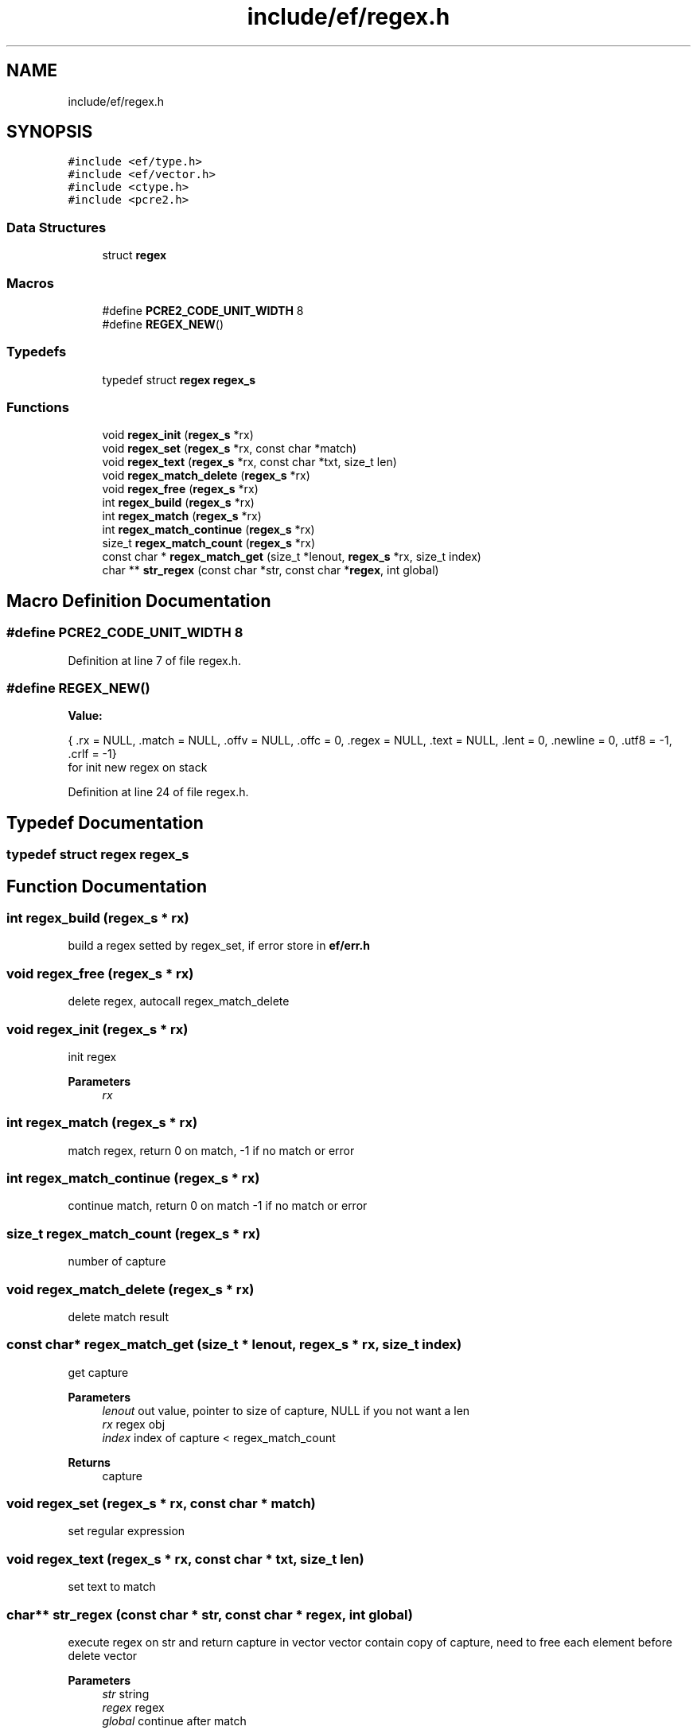 .TH "include/ef/regex.h" 3 "Thu Apr 2 2020" "Version 0.4.5" "Easy Framework" \" -*- nroff -*-
.ad l
.nh
.SH NAME
include/ef/regex.h
.SH SYNOPSIS
.br
.PP
\fC#include <ef/type\&.h>\fP
.br
\fC#include <ef/vector\&.h>\fP
.br
\fC#include <ctype\&.h>\fP
.br
\fC#include <pcre2\&.h>\fP
.br

.SS "Data Structures"

.in +1c
.ti -1c
.RI "struct \fBregex\fP"
.br
.in -1c
.SS "Macros"

.in +1c
.ti -1c
.RI "#define \fBPCRE2_CODE_UNIT_WIDTH\fP   8"
.br
.ti -1c
.RI "#define \fBREGEX_NEW\fP()"
.br
.in -1c
.SS "Typedefs"

.in +1c
.ti -1c
.RI "typedef struct \fBregex\fP \fBregex_s\fP"
.br
.in -1c
.SS "Functions"

.in +1c
.ti -1c
.RI "void \fBregex_init\fP (\fBregex_s\fP *rx)"
.br
.ti -1c
.RI "void \fBregex_set\fP (\fBregex_s\fP *rx, const char *match)"
.br
.ti -1c
.RI "void \fBregex_text\fP (\fBregex_s\fP *rx, const char *txt, size_t len)"
.br
.ti -1c
.RI "void \fBregex_match_delete\fP (\fBregex_s\fP *rx)"
.br
.ti -1c
.RI "void \fBregex_free\fP (\fBregex_s\fP *rx)"
.br
.ti -1c
.RI "int \fBregex_build\fP (\fBregex_s\fP *rx)"
.br
.ti -1c
.RI "int \fBregex_match\fP (\fBregex_s\fP *rx)"
.br
.ti -1c
.RI "int \fBregex_match_continue\fP (\fBregex_s\fP *rx)"
.br
.ti -1c
.RI "size_t \fBregex_match_count\fP (\fBregex_s\fP *rx)"
.br
.ti -1c
.RI "const char * \fBregex_match_get\fP (size_t *lenout, \fBregex_s\fP *rx, size_t index)"
.br
.ti -1c
.RI "char ** \fBstr_regex\fP (const char *str, const char *\fBregex\fP, int global)"
.br
.in -1c
.SH "Macro Definition Documentation"
.PP 
.SS "#define PCRE2_CODE_UNIT_WIDTH   8"

.PP
Definition at line 7 of file regex\&.h\&.
.SS "#define REGEX_NEW()"
\fBValue:\fP
.PP
.nf
    {\
    \&.rx = NULL,\
    \&.match = NULL,\
    \&.offv = NULL,\
    \&.offc = 0,\
    \&.regex = NULL,\
    \&.text = NULL,\
    \&.lent = 0,\
    \&.newline = 0,\
    \&.utf8 = -1,\
    \&.crlf = -1\
}
.fi
for init new regex on stack 
.PP
Definition at line 24 of file regex\&.h\&.
.SH "Typedef Documentation"
.PP 
.SS "typedef struct \fBregex\fP \fBregex_s\fP"

.SH "Function Documentation"
.PP 
.SS "int regex_build (\fBregex_s\fP * rx)"
build a regex setted by regex_set, if error store in \fBef/err\&.h\fP 
.SS "void regex_free (\fBregex_s\fP * rx)"
delete regex, autocall regex_match_delete 
.SS "void regex_init (\fBregex_s\fP * rx)"
init regex 
.PP
\fBParameters\fP
.RS 4
\fIrx\fP 
.RE
.PP

.SS "int regex_match (\fBregex_s\fP * rx)"
match regex, return 0 on match, -1 if no match or error 
.SS "int regex_match_continue (\fBregex_s\fP * rx)"
continue match, return 0 on match -1 if no match or error 
.SS "size_t regex_match_count (\fBregex_s\fP * rx)"
number of capture 
.SS "void regex_match_delete (\fBregex_s\fP * rx)"
delete match result 
.SS "const char* regex_match_get (size_t * lenout, \fBregex_s\fP * rx, size_t index)"
get capture 
.PP
\fBParameters\fP
.RS 4
\fIlenout\fP out value, pointer to size of capture, NULL if you not want a len 
.br
\fIrx\fP regex obj 
.br
\fIindex\fP index of capture < regex_match_count 
.RE
.PP
\fBReturns\fP
.RS 4
capture 
.RE
.PP

.SS "void regex_set (\fBregex_s\fP * rx, const char * match)"
set regular expression 
.SS "void regex_text (\fBregex_s\fP * rx, const char * txt, size_t len)"
set text to match 
.SS "char** str_regex (const char * str, const char * regex, int global)"
execute regex on str and return capture in vector vector contain copy of capture, need to free each element before delete vector 
.PP
\fBParameters\fP
.RS 4
\fIstr\fP string 
.br
\fIregex\fP regex 
.br
\fIglobal\fP continue after match 
.RE
.PP
\fBReturns\fP
.RS 4
vector for captured string, free each element before free vector, NULL error or not match 
.RE
.PP

.SH "Author"
.PP 
Generated automatically by Doxygen for Easy Framework from the source code\&.
